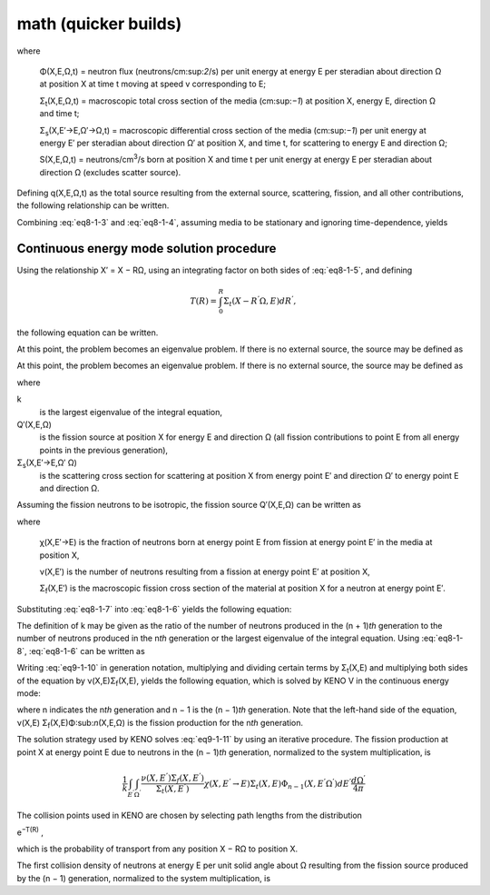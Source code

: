 math (quicker builds)
=====================

.. math::
  :label: eq8-1-3

  & \frac{1}{\mathrm{v}}\frac{\partial\Phi}{\partial t}\left( X,E,\Omega,t \right) + \Omega \bullet \nabla\Phi\left( X,E,\Omega,t \right) + \Sigma_{t}\left( X,E,\Omega,t \right)\Phi\left( X,E,\Omega,t \right)

    & \ \ \ \ \ \ \ \ = S\left( X,E,\Omega,t \right)

  & \ \ \ \ \ \ \ \ + \int_{E^{'}}^{}{\int_{\Omega^{'}}^{}{\Sigma_{s}\left( X,E^{'} \rightarrow E,\Omega^{'} \rightarrow \Omega,t \right)\Phi\left( X,E^{'},\Omega^{'},t \right)}}d\Omega^{'}dE^{'}\ ,


where

     Φ(X,E,Ω,t) = neutron flux (neutrons/cm:sup:`2`/s) per unit energy at
     energy E per steradian about direction Ω at position X at time t
     moving at speed v corresponding to E;

     Σ\ :sub:`t`\ (X,E,Ω,t) = macroscopic total cross section of the media
     (cm:sup:`−1`) at position X, energy E, direction Ω and time t;

     Σ\ :sub:`s`\ (X,E′→E,Ω′→Ω,t) = macroscopic differential cross section
     of the media (cm:sup:`−1`) per unit energy at energy E′ per steradian
     about direction Ω′ at position X, and time t, for scattering to
     energy E and direction Ω;

     S(X,E,Ω,t) = neutrons/cm\ :sup:`3`/s born at position X and time t
     per unit energy at energy E per steradian about direction Ω (excludes
     scatter source).

Defining q(X,E,Ω,t) as the total source resulting from the external
source, scattering, fission, and all other contributions, the following
relationship can be written.

.. math::
  :label: eq8-1-4

  q(X,E,\Omega, t) =

  & S(X,E,\omega, t) + \int_{E^{'}}^{}{\int_{\Omega^{'}}^{}{\Sigma_{s}\left( X,E^{'} \rightarrow E,\Omega^{'} \rightarrow \Omega,t \right)\Phi\left( X,E^{'},\Omega^{'},t \right)}}d\Omega^{'}dE^{'}\ ,



Combining :eq:`eq8-1-3` and :eq:`eq8-1-4`, assuming media to be stationary and ignoring time-dependence, yields

.. math::
  :label: eq8-1-5

  \ \Omega \bullet \nabla\Phi\left( X,E,\Omega \right)+ \Sigma_{t}\left( X,E,\Omega \right)\Phi\left( X,E,\Omega \right) = q\left( X,E,\Omega \right)

.. _8-1-6-2:

Continuous energy mode solution procedure
~~~~~~~~~~~~~~~~~~~~~~~~~~~~~~~~~~~~~~~~~

Using the relationship X′ = X − RΩ, using an integrating factor on both
sides of :eq:`eq8-1-5`, and defining

.. math::

  T(R) = \int_{0}^{R} \Sigma_{t}(X - R^{'}\Omega, E)dR^{'} ,

the following equation can be written.

At this point, the problem becomes an eigenvalue problem. If there is no
external source, the source may be defined as

.. math::
  :label: eq8-1-6

  \Phi(X,E,\Omega) = \int_{O}^{\infty}q(X - R\Omega,E,\Omega)e^{-T(R)}dR

At this point, the problem becomes an eigenvalue problem. If there is no external source, the source may be defined as


.. math::
  :label: eq8-1-7

  q\left( X,E,\Omega \right) = & \int_{}^{}{\int_{}^{}{{dE^{'}d\Omega^{'}\ \Phi\left( X,E^{'},\Omega^{'} \right)\ \Sigma}_{s}\left( X,E^{'} \rightarrow E,\Omega^{'} \cdot \Omega \right)}}

  & + \ \frac{1}{k}Q^{'}(X,E,\Omega) ,

where

k
  is the largest eigenvalue of the integral equation,

Q′(X,E,Ω)
  is the fission source at position X for energy E and
  direction Ω (all fission contributions to point E from all energy
  points in the previous generation),

Σ\ :sub:`s`\ (X,E′→E,Ω′ Ω)
  is the scattering cross section for
  scattering at position X from energy point E′ and direction Ω′ to
  energy point E and direction Ω.

Assuming the fission neutrons to be isotropic, the fission source
Q′(X,E,Ω) can be written as

.. math::
  :label: eq8-1-8

  Q^{'}(X,E,\Omega) = \frac{1}{4\pi}\int_{E^{'}}^{}\int_{\Omega^{'}}^{}dE^{'}d\Omega^{'}\Phi(X,E^{'},\Omega^{'})\chi(X,E^{'}\rightarrow E)\nu(X,E^{'})\Sigma_{f}(X,E^{'}) ,

where

   χ(X,E′→E) is the fraction of neutrons born at energy point E from
   fission at energy point E′ in the media at position X,

   ν(X,E′) is the number of neutrons resulting from a fission at energy
   point E′ at position X,

   Σ\ :sub:`f`\ (X,E′) is the macroscopic fission cross section of the
   material at position X for a neutron at energy point E′.

Substituting :eq:`eq8-1-7` into :eq:`eq8-1-6` yields the following equation:

.. math::
  :label: eq8-1-9

   \ {\Phi\left( X,E,\Omega \right) = \int_{0}^{\infty}{\text{dR }e^{- T\left( R \right)}\left\{ \frac{1}{k}Q^{'}\left( X - R\Omega,E,\Omega \right) \right.\ }}

   {+ \left. \ \int_{E^{'}}^{}{\int_{\Omega^{'}}^{}{{dE^{'}d\Omega^{'}\Phi\left( X - R\Omega,E^{'},\Omega^{'} \right)\Sigma}_{s}\left( X - R\Omega,E^{'} \rightarrow E,\Omega^{'} \cdot \Omega \right)}} \right\}}

The definition of k may be given as the ratio of the number of neutrons
produced in the (n + 1)\ *th* generation to the number of neutrons
produced in the n\ *th* generation or the largest eigenvalue of the
integral equation. Using :eq:`eq8-1-8`, :eq:`eq8-1-6` can be written as

.. math::
  :label: eq8-1-10

  \ {\Phi\left( X,E,\Omega \right) =

  \int_{0}^{\infty}{\text{dR }e^{-T\left( R \right)}\left\{ \ \frac{1}{k}\int_{E^{'}}^{}{\int_{\Omega^{'}}^{}{{\nu\left( X - R\Omega,E^{'}\right)\text{ Σ}}_{f}\left( X - R\Omega,E^{'} \right)}\chi\left( X - R\Omega,E^{'}\rightarrow E \right)}\Phi\left( X - R\Omega,E^{'},\Omega^{'} \right)dE^{'}\frac{d\Omega^{'}}{4\pi}\  \right.\ }}

  {+ \left. \ \int_{E^{'}}^{}{\int_{\Omega^{'}}^{}{{dE^{'}d\Omega^{'}\text{ Φ}\left( X - R\Omega,E^{'},\Omega^{'} \right)\text{ Σ}}_{s}\left( X - R\Omega,E^{'}\rightarrow E,\Omega^{'} \cdot \Omega \right)}} \right\}}

Writing :eq:`eq9-1-10` in generation notation, multiplying and dividing
certain terms by Σ\ :sub:`t`\ (X,E) and multiplying both sides of the
equation by ν(X,E)Σ\ :sub:`f`\ (X,E), yields the following equation,
which is solved by KENO V in the continuous energy mode:

.. math::
  :label: eq8-1-11

  {\frac{{\nu\left( X,E \right)\text{ Σ}}_{f}\left( X,E \right)}{\Sigma_{t}\left( X,E \right)}\Sigma_{t}\left( X,E \right)\Phi_{n}\left( X,E,\Omega \right) = \frac{{\nu\left(X,E \right)\text{ Σ}}_{f}\left( X,E \right)}{\Sigma_{t}\left(X,E \right)}\Sigma_{t}\left( X,E \right)\int_{0}^{\infty}{\text{dR }e^{- T\left( R\right)}}}

  {{\left\{ \ \frac{1}{k}\int_{E^{'}}^{}{\int_{\Omega^{'}}^{}\frac{{\nu\left( X - R\Omega,E^{'} \right)\text{ Σ}}_{f}\left( X - R\Omega,E^{'} \right)}{\text{ Σ}_{t}\left( X - R\Omega,E^{'} \right)}\chi\left( X - R\Omega,E^{'} \rightarrow E \right)\text{ Σ}_{t}\left( X - R\Omega,E^{'} \right)}\Phi_{n - 1}\left( X - R\Omega,E^{'},\Omega^{'}\right)dE^{'}\frac{d\Omega^{'}}{4\pi} \right.\ }

  {\left. \  + \int_{E^{'}}^{}{\int_{\Omega^{'}}^{}\frac{\Sigma_{s}\left( X - R\Omega,E^{'} \rightarrow E,\Omega^{'} \cdot \Omega \right)}{\text{ Σ}_{t}\left( X -R\Omega,E^{'} \right)}\text{ Σ}_{t}\left( X - R\Omega,E^{'} \right)}\Phi_{n}\left(X - R\Omega,E^{'},\Omega^{'} \right)dE^{'}d\Omega^{'} \right\},}}

where n indicates the n\ *th* generation and n − 1 is the (n − 1)\ *th*
generation. Note that the left-hand side of the equation, ν(X,E)
Σ\ :sub:`f`\ (X,E)Φ:sub:`n`\ (X,E,Ω) is the fission production for the
n\ *th* generation.

The solution strategy used by KENO solves :eq:`eq9-1-11` by using an
iterative procedure. The fission production at point X at energy point E
due to neutrons in the (n − 1)\ *th* generation, normalized to the
system multiplication, is

.. math::

  \frac{1}{k}\int_{E^{'}}{}\int_{\Omega^{'}}{}\frac{\nu(X,E^{'})\Sigma_{f}(X,E^{'})}{\Sigma_{t}(X,E^{'})}\chi(X,E^{'}\rightarrow E)\Sigma_{t}(X,E)\Phi_{n-1}(X,E^{'}\Omega^{'})dE^{'}\frac{d\Omega^{'}}{4\pi}

The collision points used in KENO are chosen by selecting path lengths
from the distribution

e\ :sup:`−T(R)` ,

which is the probability of transport from any position X − RΩ to
position X.

The first collision density of neutrons at energy E per unit solid angle
about Ω resulting from the fission source produced by the (n − 1)
generation, normalized to the system multiplication, is
